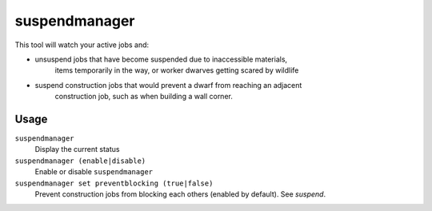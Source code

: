 suspendmanager
==============

.. dfhack-tool::
    :summary: Intelligently suspend and unsuspend jobs.
    :tags: fort auto jobs

This tool will watch your active jobs and:

- unsuspend jobs that have become suspended due to inaccessible materials,
    items temporarily in the way, or worker dwarves getting scared by wildlife
- suspend construction jobs that would prevent a dwarf from reaching an adjacent
    construction job, such as when building a wall corner.

Usage
-----

``suspendmanager``
    Display the current status

``suspendmanager (enable|disable)``
    Enable or disable ``suspendmanager``

``suspendmanager set preventblocking (true|false)``
    Prevent construction jobs from blocking each others (enabled by default). See `suspend`.
